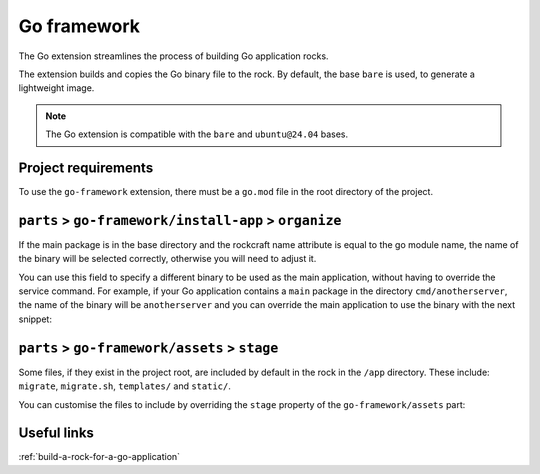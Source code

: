 .. _reference-go-framework:

Go framework
============

The Go extension streamlines the process of building Go application
rocks.

The extension builds and copies the Go binary file to the rock.
By default, the base ``bare`` is used, to generate a lightweight image.

.. note::
    The Go extension is compatible with the ``bare`` and ``ubuntu@24.04``
    bases.


Project requirements
--------------------

To use the ``go-framework`` extension, there must be a ``go.mod`` file
in the root directory of the project.


``parts`` > ``go-framework/install-app`` > ``organize``
-------------------------------------------------------

If the main package is in the base directory and the rockcraft name
attribute is equal to the go module name, the name of the binary will
be selected correctly, otherwise you will need to adjust it.

You can use this field to specify a different binary to be used as the
main application, without having to override the service command. For example,
if your Go application contains a ``main`` package in the directory
``cmd/anotherserver``, the name of the binary will be ``anotherserver``
and you can override the main application to use the binary with the
next snippet:

.. code-block:: yaml
  :caption: rockcraft.yaml

  parts:
    go-framework/install-app:
     organize:
       bin/anotherserver: usr/local/bin/<rockcraft project name>


``parts`` > ``go-framework/assets`` > ``stage``
-----------------------------------------------

Some files, if they exist in the project root, are included by
default in the rock in the ``/app`` directory.  These include:
``migrate``, ``migrate.sh``, ``templates/`` and ``static/``.

You can customise the files to include by overriding the ``stage`` property
of the ``go-framework/assets`` part:

.. code-block:: yaml
  :caption: rockcraft.yaml

  parts:
    go-framework/assets:
      stage:
        - app/migrate
        - app/migrate.sh
        - app/static
        - app/another_file_or_directory


Useful links
------------

:ref:`build-a-rock-for-a-go-application`
